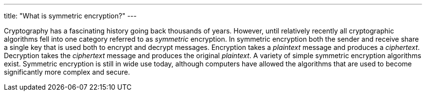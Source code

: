 ---
title: "What is symmetric encryption?"
---

Cryptography has a fascinating history going back thousands of years.
//
However, until relatively recently all cryptographic algorithms fell into one
category referred to as _symmetric_ encryption.
//
In symmetric encryption both the sender and receive share a single key that is
used both to encrypt and decrypt messages.
//
Encryption takes a _plaintext_ message and produces a _ciphertext_.
//
Decryption takes the _ciphertext_ message and produces the original
_plaintext_.
//
A variety of simple symmetric encryption algorithms exist.
//
Symmetric encryption is still in wide use today, although computers have
allowed the algorithms that are used to become significantly more complex and
secure.
